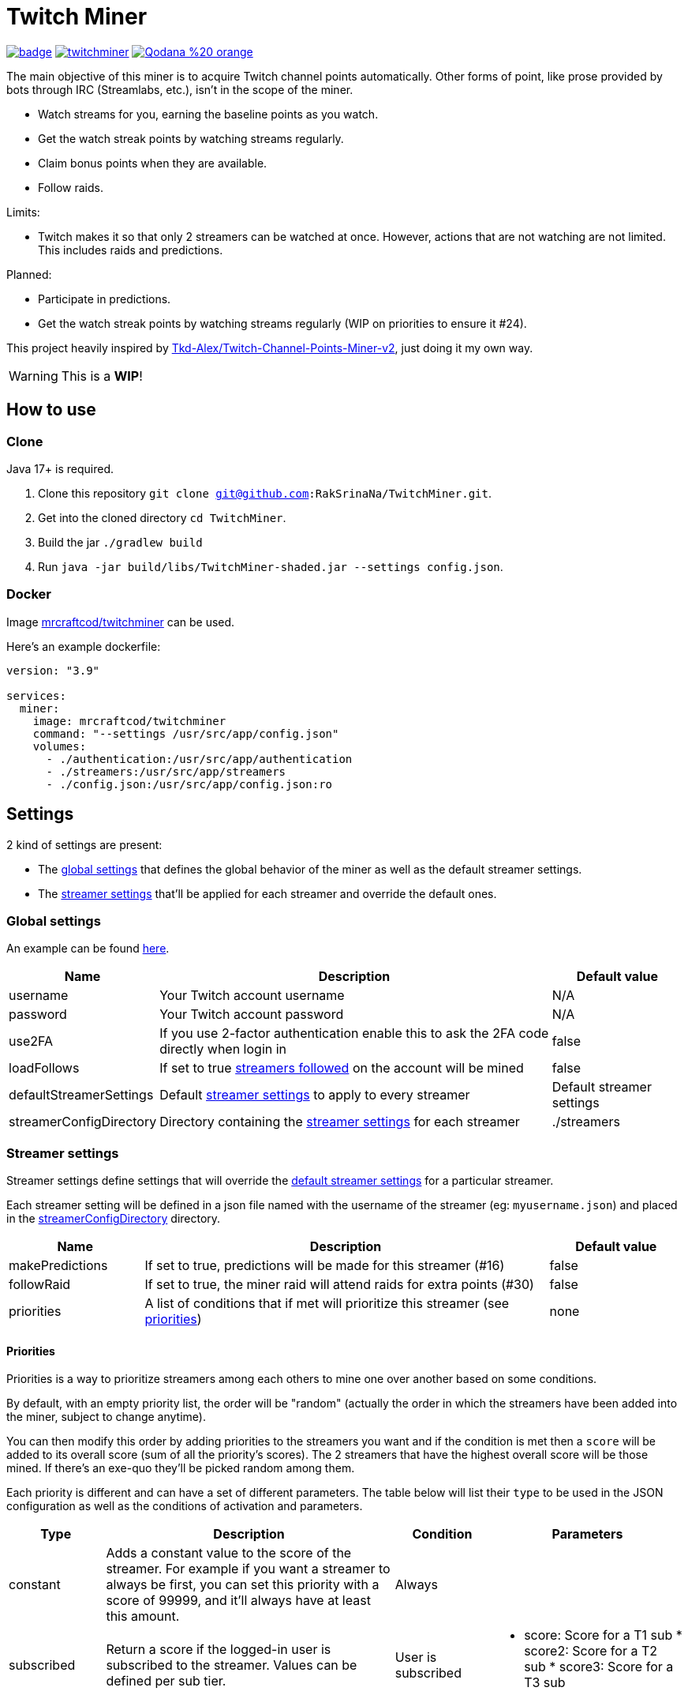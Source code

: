 = Twitch Miner

image:https://codecov.io/gh/RakSrinaNa/TwitchMiner/branch/main/graph/badge.svg[link="https://codecov.io/gh/RakSrinaNa/TwitchMiner",window="_blank",align="center"]
image:https://img.shields.io/docker/pulls/mrcraftcod/twitchminer.svg[link="https://hub.docker.com/r/mrcraftcod/twitchminer",window="_blank",align="center"]
image:https://img.shields.io/badge/Qodana-%20-orange[link="https://raksrinana.github.io/TwitchMiner/",window="_blank",align="center"]

The main objective of this miner is to acquire Twitch channel points automatically.
Other forms of point, like prose provided by bots through IRC (Streamlabs, etc.), isn't in the scope of the miner.

* Watch streams for you, earning the baseline points as you watch.
* Get the watch streak points by watching streams regularly.
* Claim bonus points when they are available.
* Follow raids.

Limits:

* Twitch makes it so that only 2 streamers can be watched at once.
However, actions that are not watching are not limited.
This includes raids and predictions.

Planned:

* Participate in predictions.
* Get the watch streak points by watching streams regularly (WIP on priorities to ensure it #24).


This project heavily inspired by link:https://github.com/Tkd-Alex/Twitch-Channel-Points-Miner-v2[Tkd-Alex/Twitch-Channel-Points-Miner-v2,window="_blank"], just doing it my own way.

WARNING: This is a **WIP**!

:toc:

== How to use
=== Clone

Java 17+ is required.

1. Clone this repository `git clone git@github.com:RakSrinaNa/TwitchMiner.git`.
2. Get into the cloned directory `cd TwitchMiner`.
3. Build the jar `./gradlew build`
4. Run `java -jar build/libs/TwitchMiner-shaded.jar --settings config.json`.

=== Docker

Image link:https://hub.docker.com/r/mrcraftcod/twitchminer[mrcraftcod/twitchminer,window="_blank"] can be used.

Here's an example dockerfile:

[source,yml]
----
version: "3.9"

services:
  miner:
    image: mrcraftcod/twitchminer
    command: "--settings /usr/src/app/config.json"
    volumes:
      - ./authentication:/usr/src/app/authentication
      - ./streamers:/usr/src/app/streamers
      - ./config.json:/usr/src/app/config.json:ro
----

== Settings

2 kind of settings are present:

* The <<global_settings,global settings>> that defines the global behavior of the miner as well as the default streamer settings.
* The <<streamer_settings,streamer settings>> that'll be applied for each streamer and override the default ones.

=== Global settings [[global_settings]]

An example can be found link:https://github.com/RakSrinaNa/TwitchMiner/blob/main/src/test/resources/config/config.json[here,window="_blank"].

[cols="1,3,1"]
|===
|Name |Description |Default value

|username
|Your Twitch account username
|N/A

|password
|Your Twitch account password
|N/A

|use2FA
|If you use 2-factor authentication enable this to ask the 2FA code directly when login in
|false

|loadFollows
|If set to true link:https://www.twitch.tv/directory/following/[streamers followed,window="_blank"] on the account will be mined
|false

|defaultStreamerSettings [[global_settings__default_streamer_settings]]
|Default <<streamer_settings,streamer settings>> to apply to every streamer
|Default streamer settings

|streamerConfigDirectory [[global_settings__streamer_config_directory]]
|Directory containing the <<streamer_settings,streamer settings>> for each streamer
|./streamers
|===

=== Streamer settings [[streamer_settings]]

Streamer settings define settings that will override the <<global_settings__default_streamer_settings,default streamer settings>> for a particular streamer.

Each streamer setting will be defined in a json file named with the username of the streamer (eg: `myusername.json`) and placed in the <<global_settings__streamer_config_directory,streamerConfigDirectory>> directory.

[cols="1,3,1"]
|===
|Name |Description |Default value

|makePredictions
|If set to true, predictions will be made for this streamer (#16)
|false

|followRaid
|If set to true, the miner raid will attend raids for extra points (#30)
|false

|priorities
|A list of conditions that if met will prioritize this streamer (see <<priorities,priorities>>)
|none
|===

==== Priorities [[priorities]]

Priorities is a way to prioritize streamers among each others to mine one over another based on some conditions.

By default, with an empty priority list, the order will be "random" (actually the order in which the streamers have been added into the miner, subject to change anytime).

You can then modify this order by adding priorities to the streamers you want and if the condition is met then a `score` will be added to its overall score (sum of all the priority's scores).
The 2 streamers that have the highest overall score will be those mined.
If there's an exe-quo they'll be picked random among them.

Each priority is different and can have a set of different parameters.
The table below will list their `type` to be used in the JSON configuration as well as the conditions of activation and parameters.

[cols="1,3,1,2a"]
|===
|Type |Description |Condition |Parameters

|constant
|Adds a constant value to the score of the streamer.
For example if you want a streamer to always be first, you can set this priority with a score of 99999, and it'll always have at least this amount.
|Always
|

|subscribed
|Return a score if the logged-in user is subscribed to the streamer.
Values can be defined per sub tier.
|User is subscribed
| * score: Score for a T1 sub * score2: Score for a T2 sub * score3: Score for a T3 sub
|===

== How to mine streamers

You have two options to load streamers in the mining list:

* Be specific and define streamer settings for each streamer you want to watch.
For this simply add a JSON file withing the <<global_settings__streamer_config_directory,streamer config directory>> with the name of the streamer (eg: `mystreamer.json`).
The content of the file will override the <<global_settings__default_streamer_settings,default streamer settings>> for the keys that are redefined.
If you want to use the <<global_settings__default_streamer_settings,default streamer settings>> simply use an empty JSON object in the file (ie: `{}`).
* Load them from the follows list.
Every follow will be loaded and default settings will be applied to them.

NOTE: If a stream is both defined in a JSON file and is followed, then the first case will apply.

== Disclaimer

This project comes with no guarantee or warranty.
You are responsible for whatever happens from using this project.
It is possible to get soft or hard banned by using this project if you are not careful.
This is a personal project and is in no way affiliated with Twitch.
